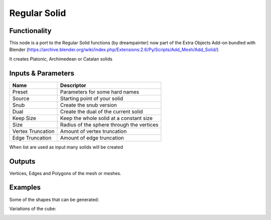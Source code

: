 Regular Solid
=============

Functionality
-------------

This node is a port to the Regular Solid functions (by dreampainter) now part of the Extra Objects Add-on bundled with Blender
(https://archive.blender.org/wiki/index.php/Extensions:2.6/Py/Scripts/Add_Mesh/Add_Solid/)

It creates Platonic, Archimedean or Catalan solids

Inputs & Parameters
-------------------

+-------------------+-----------------------------------------------+
| Name              | Descriptor                                    | 
+===================+===============================================+
| Preset            | Parameters for some hard names                |
+-------------------+-----------------------------------------------+
| Source            | Starting point of your solid                  |
+-------------------+-----------------------------------------------+
| Snub              | Create the snub version                       |
+-------------------+-----------------------------------------------+
| Dual              | Create the dual of the current solid          |
+-------------------+-----------------------------------------------+
| Keep Size         | Keep the whole solid at a constant size       |
+-------------------+-----------------------------------------------+
| Size              | Radius of the sphere through the vertices     |
+-------------------+-----------------------------------------------+
| Vertex Truncation | Amount of vertex truncation                   |
+-------------------+-----------------------------------------------+
| Edge Truncation   | Amount of edge truncation                     |
+-------------------+-----------------------------------------------+

When list are used as input many solids will be created


Outputs
-------

Vertices, Edges and Polygons of the mesh or meshes.


Examples 
--------
Some of the shapes that can be generated:

.. image:: https://user-images.githubusercontent.com/10011941/57547653-3896b900-735f-11e9-8186-8e9491655bf4.png
  :alt: Regular_Solid_.png

Variations of the cube:

.. image:: https://user-images.githubusercontent.com/10011941/57547665-3df40380-735f-11e9-9112-ea8f2f4bc202.png
  :alt: Regular_Solid.png


